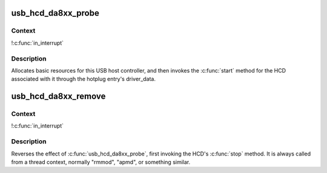 .. -*- coding: utf-8; mode: rst -*-
.. src-file: drivers/usb/host/ohci-da8xx.c

.. _`usb_hcd_da8xx_probe`:

usb_hcd_da8xx_probe
===================

.. c:function:: int usb_hcd_da8xx_probe(const struct hc_driver *driver, struct platform_device *pdev)

    initialize DA8xx-based HCDs

    :param const struct hc_driver \*driver:
        *undescribed*

    :param struct platform_device \*pdev:
        *undescribed*

.. _`usb_hcd_da8xx_probe.context`:

Context
-------

!\ :c:func:`in_interrupt`\ 

.. _`usb_hcd_da8xx_probe.description`:

Description
-----------

Allocates basic resources for this USB host controller, and
then invokes the \ :c:func:`start`\  method for the HCD associated with it
through the hotplug entry's driver_data.

.. _`usb_hcd_da8xx_remove`:

usb_hcd_da8xx_remove
====================

.. c:function:: void usb_hcd_da8xx_remove(struct usb_hcd *hcd, struct platform_device *pdev)

    shutdown processing for DA8xx-based HCDs

    :param struct usb_hcd \*hcd:
        *undescribed*

    :param struct platform_device \*pdev:
        *undescribed*

.. _`usb_hcd_da8xx_remove.context`:

Context
-------

!\ :c:func:`in_interrupt`\ 

.. _`usb_hcd_da8xx_remove.description`:

Description
-----------

Reverses the effect of \ :c:func:`usb_hcd_da8xx_probe`\ , first invoking
the HCD's \ :c:func:`stop`\  method.  It is always called from a thread
context, normally "rmmod", "apmd", or something similar.

.. This file was automatic generated / don't edit.

